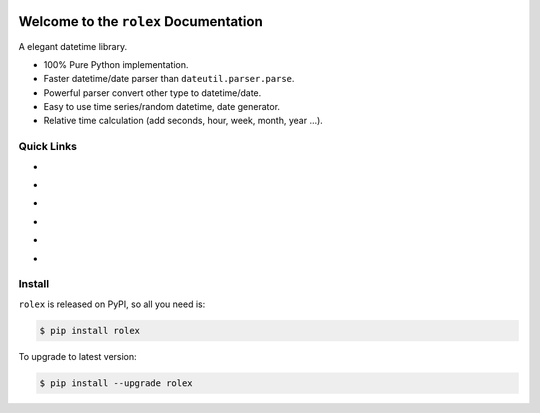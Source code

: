 .. image:: https://travis-ci.org/MacHu-GWU/rolex-project.svg?branch=master
    :target: https://travis-ci.org/MacHu-GWU/rolex-project?branch=master

.. image:: https://codecov.io/gh/MacHu-GWU/rolex-project/branch/master/graph/badge.svg
  :target: https://codecov.io/gh/MacHu-GWU/rolex-project

.. image:: https://img.shields.io/pypi/v/rolex.svg
    :target: https://pypi.python.org/pypi/rolex

.. image:: https://img.shields.io/pypi/l/rolex.svg
    :target: https://pypi.python.org/pypi/rolex

.. image:: https://img.shields.io/pypi/pyversions/rolex.svg
    :target: https://pypi.python.org/pypi/rolex

.. image:: https://img.shields.io/badge/Star_Me_on_GitHub!--None.svg?style=social
    :target: https://github.com/MacHu-GWU/rolex-project


Welcome to the ``rolex`` Documentation
==================================
A elegant datetime library.

- 100% Pure Python implementation.
- Faster datetime/date parser than ``dateutil.parser.parse``.
- Powerful parser convert other type to datetime/date.
- Easy to use time series/random datetime, date generator.
- Relative time calculation (add seconds, hour, week, month, year ...).


Quick Links
-----------

- .. image:: https://img.shields.io/badge/Link-Document-red.svg
      :target: http://www.wbh-doc.com.s3.amazonaws.com/rolex/index.html

- .. image:: https://img.shields.io/badge/Link-API_Reference_and_Source_Code-red.svg
      :target: API reference and source code <http://www.wbh-doc.com.s3.amazonaws.com/rolex/py-modindex.html

- .. image:: https://img.shields.io/badge/Link-Install-red.svg
      :target: `install`_

- .. image:: https://img.shields.io/badge/Link-GitHub-blue.svg
      :target: https://github.com/MacHu-GWU/rolex-project

- .. image:: https://img.shields.io/badge/Link-Submit_Issue_and_Feature_Request-blue.svg
      :target: https://github.com/MacHu-GWU/rolex-project/issues

- .. image:: https://img.shields.io/badge/Link-Download-blue.svg
      :target: https://pypi.python.org/pypi/rolex#downloads


.. _install:

Install
-------
``rolex`` is released on PyPI, so all you need is:

.. code-block:: console

	$ pip install rolex

To upgrade to latest version:

.. code-block:: console

	$ pip install --upgrade rolex